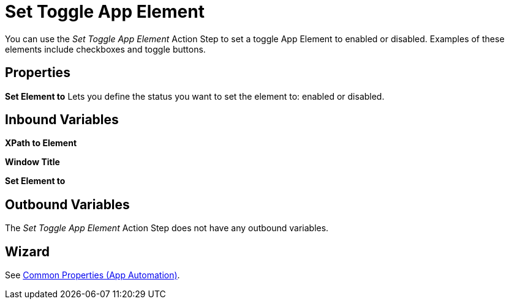 

= Set Toggle App Element

You can use the _Set Toggle App Element_ Action Step to set a toggle App
Element to enabled or disabled. Examples of these elements include
checkboxes and toggle buttons.

== Properties

*Set Element to* Lets you define the status you want to set the element
to: enabled or disabled.

== Inbound Variables

*XPath to Element*

*Window Title*

*Set Element to*

== Outbound Variables

The _Set Toggle App Element_ Action Step does not have any outbound
variables.

== Wizard

See xref:toolbox-app-automation.adoc#app-automation-common-properties[Common Properties (App Automation)].
